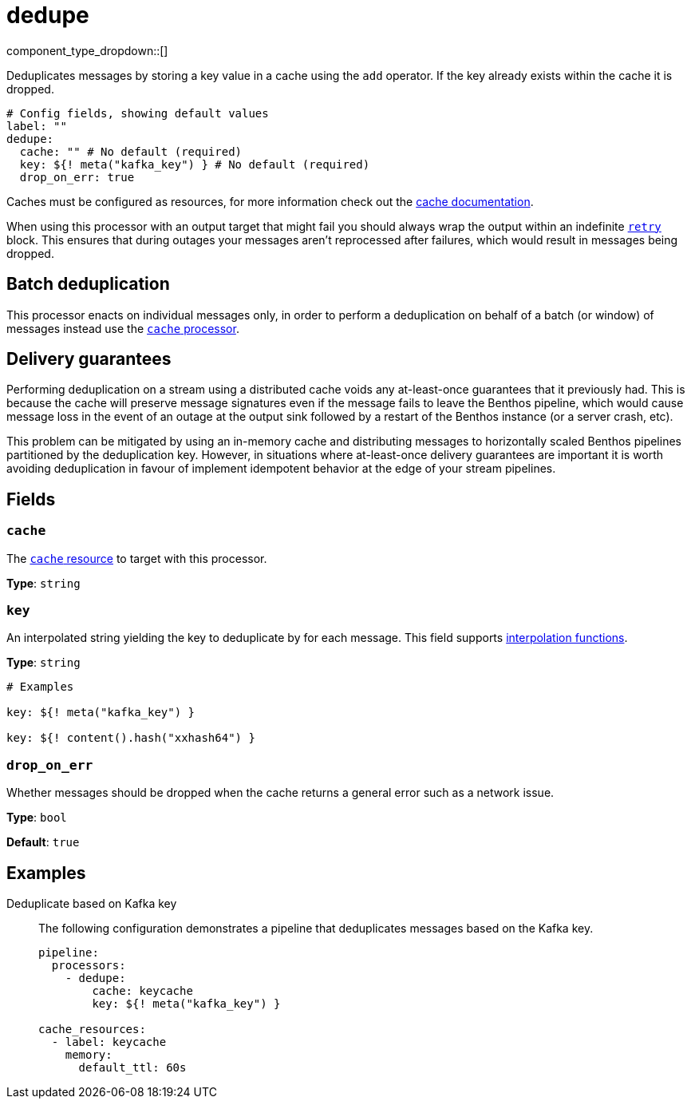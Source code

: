 = dedupe
:type: processor
:status: stable
:categories: ["Utility"]



////
     THIS FILE IS AUTOGENERATED!

     To make changes please edit the corresponding source file under internal/impl/<provider>.
////


component_type_dropdown::[]


Deduplicates messages by storing a key value in a cache using the `add` operator. If the key already exists within the cache it is dropped.

```yml
# Config fields, showing default values
label: ""
dedupe:
  cache: "" # No default (required)
  key: ${! meta("kafka_key") } # No default (required)
  drop_on_err: true
```

Caches must be configured as resources, for more information check out the xref:components:caches/about.adoc[cache documentation].

When using this processor with an output target that might fail you should always wrap the output within an indefinite xref:components:outputs/retry.adoc[`retry`] block. This ensures that during outages your messages aren't reprocessed after failures, which would result in messages being dropped.

== Batch deduplication

This processor enacts on individual messages only, in order to perform a deduplication on behalf of a batch (or window) of messages instead use the xref:components:processors/cache.adoc#examples[`cache` processor].

== Delivery guarantees

Performing deduplication on a stream using a distributed cache voids any at-least-once guarantees that it previously had. This is because the cache will preserve message signatures even if the message fails to leave the Benthos pipeline, which would cause message loss in the event of an outage at the output sink followed by a restart of the Benthos instance (or a server crash, etc).

This problem can be mitigated by using an in-memory cache and distributing messages to horizontally scaled Benthos pipelines partitioned by the deduplication key. However, in situations where at-least-once delivery guarantees are important it is worth avoiding deduplication in favour of implement idempotent behavior at the edge of your stream pipelines.

== Fields

=== `cache`

The xref:components:caches/about.adoc[`cache` resource] to target with this processor.


*Type*: `string`


=== `key`

An interpolated string yielding the key to deduplicate by for each message.
This field supports xref:configuration:interpolation.adoc#bloblang-queries[interpolation functions].


*Type*: `string`


```yml
# Examples

key: ${! meta("kafka_key") }

key: ${! content().hash("xxhash64") }
```

=== `drop_on_err`

Whether messages should be dropped when the cache returns a general error such as a network issue.


*Type*: `bool`

*Default*: `true`

== Examples

[tabs]
======
Deduplicate based on Kafka key::
+
--

The following configuration demonstrates a pipeline that deduplicates messages based on the Kafka key.

```yaml
pipeline:
  processors:
    - dedupe:
        cache: keycache
        key: ${! meta("kafka_key") }

cache_resources:
  - label: keycache
    memory:
      default_ttl: 60s
```

--
======


